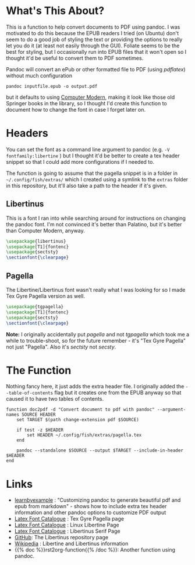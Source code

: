 #+BEGIN_COMMENT
.. title: Convert a Document To PDF With Pandoc
.. slug: convert-a-document-to-pdf-with-pandoc
.. date: 2023-11-28 13:45:17 UTC-08:00
.. tags: pandoc,functions,pdf,latex
.. category: Functions
.. link: 
.. description: Adding a header to convert documents to PDFs.
.. type: text
.. status: 
.. updated: 

#+END_COMMENT
#+OPTIONS: ^:{}
#+TOC: headlines 2

* What's This About?

This is a function to help convert documents to PDF using pandoc. I was motivated to do this because the EPUB readers I tried (on Ubuntu) don't seem to do a good job of styling the text or providing the options to really let you do it (at least not easily through the GUI). Foliate seems to be the best for styling, but I occasionally run into EPUB files that it won't open so I thought it'd be useful to convert them to PDF sometimes.

Pandoc will convert an ePub or other formatted file to PDF (using /pdflatex/) without much configuration

#+begin_src fish
pandoc inputfile.epub -o output.pdf
#+end_src

but it defaults to using [[https://en.wikipedia.org/wiki/Computer_Modern][Computer Modern]], making it look like those old Springer books in the library, so I thought I'd create this function to document how to change the font in case I forget later on.

* Headers

You can set the font as a command line argument to pandoc (e.g. ~-V fontfamily:libertine~ ) but I thought it'd be better to create a tex header snippet so that I could add more configurations if I needed to.

The function is going to assume that the pagella snippet is in a folder in =~/.config/fish/extras/= which I created using a symlink to the ~extras~ folder in this repository, but it'll also take a path to the header if it's given.

** Libertinus

This is a font I ran into while searching around for instructions on changing the pandoc font. I'm not convinced it's better than Palatino, but it's better than Computer Modern, anyway.

#+begin_src latex :tangle ../extras/libertine.tex
\usepackage{libertinus}
\usepackage[T1]{fontenc}
\usepackage{sectsty}
\sectionfont{\clearpage}
#+end_src

** Pagella

The Libertine/Libertinus font wasn't really what I was looking for so I made Tex Gyre Pagella version as well.

#+begin_src latex :tangle ../extras/pagella.tex
\usepackage{tgpagella}
\usepackage[T1]{fontenc}
\usepackage{sectsty}
\sectionfont{\clearpage}
#+end_src

#+begin_notecard
**Note:** I originally accidentally put /pagella/ and not /tgpagella/ which took me a while to trouble-shoot, so for the future remember - it's "Tex Gyre Pagella" not just "Pagella". Also it's /sectsty/ not /secsty/.
#+end_notecard
* The Function
Nothing fancy here, it just adds the extra header file. I originally added the ~--table-of-contents~ flag but it creates one from the EPUB anyway so that caused it to have two tables of contents.

#+begin_src fish :tangle ../functions/doc2pdf.fish
function doc2pdf -d "Convert document to pdf with pandoc" --argument-names SOURCE HEADER
    set TARGET $(path change-extension pdf $SOURCE)

    if test -z $HEADER
        set HEADER ~/.config/fish/extras/pagella.tex
    end

    pandoc --standalone $SOURCE --output $TARGET --include-in-header $HEADER
end
#+end_src

* Links

- [[https://learnbyexample.github.io/customizing-pandoc/][learnbyexample]] : "Customizing pandoc to generate beautiful pdf and epub from markdown" - shows how to include extra tex header information and other pandoc options to customize PDF output
- [[https://tug.org/FontCatalogue/texgyrepagella/][Latex Font Catalogue]] : Tex Gyre Pagella page
- [[https://tug.org/FontCatalogue/linuxlibertine/][Latex Font Catalogue]] : Linux Libertine Page
- [[https://tug.org/FontCatalogue/libertinusserif/][Latex Font Catalogue]] : Libertinus Serif Page
- [[https://github.com/alerque/libertinus][GitHub]]: The Libertinus repository page
- [[https://en.wikipedia.org/wiki/Linux_Libertine][Wikipedia]] : Libertine and Libertinus information
- {{% doc %}}rst2org-function{{% /doc %}}: Another function using pandoc.
